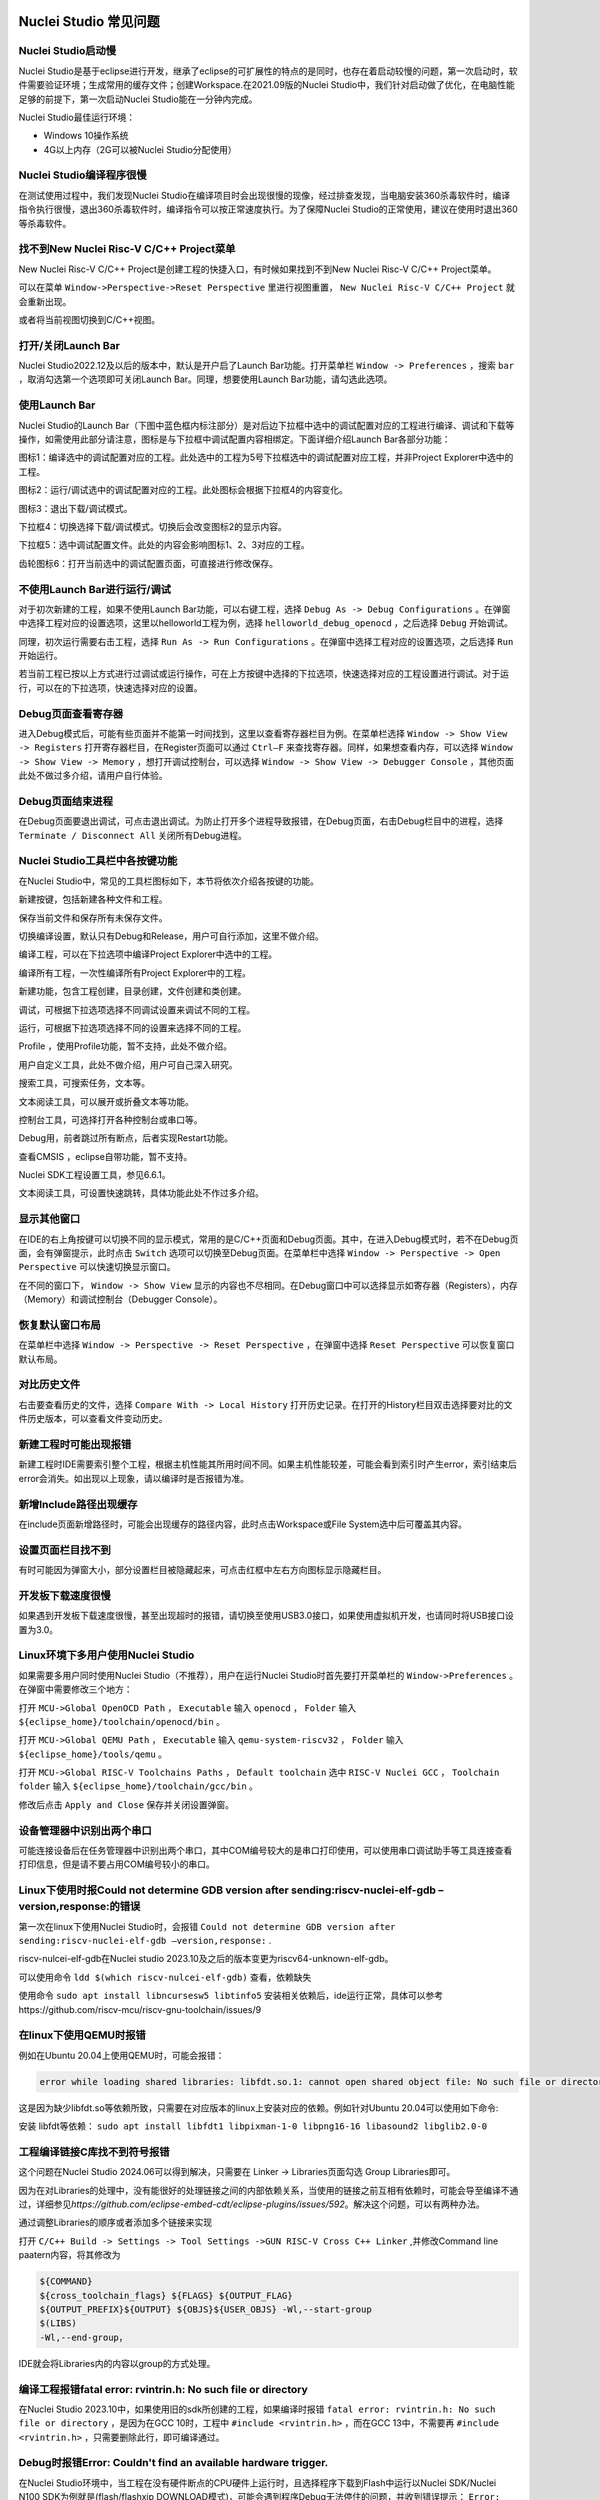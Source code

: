 .. _faq: 

Nuclei Studio 常见问题
======================

Nuclei Studio启动慢
-------------------

Nuclei Studio是基于eclipse进行开发，继承了eclipse的可扩展性的特点的是同时，也存在着启动较慢的问题，第一次启动时，软件需要验证环境；生成常用的缓存文件；创建Workspace.在2021.09版的Nuclei Studio中，我们针对启动做了优化，在电脑性能足够的前提下，第一次启动Nuclei Studio能在一分钟内完成。

Nuclei Studio最佳运行环境：

-  Windows 10操作系统

-  4G以上内存（2G可以被Nuclei Studio分配使用）

Nuclei Studio编译程序很慢
-------------------------

在测试使用过程中，我们发现Nuclei Studio在编译项目时会出现很慢的现像，经过排查发现，当电脑安装360杀毒软件时，编译指令执行很慢，退出360杀毒软件时，编译指令可以按正常速度执行。为了保障Nuclei Studio的正常使用，建议在使用时退出360等杀毒软件。

找不到New Nuclei Risc-V C/C++ Project菜单
-----------------------------------------

New Nuclei Risc-V C/C++ Project是创建工程的快捷入口，有时候如果找到不到New Nuclei Risc-V C/C++ Project菜单。

|image1|

可以在菜单 ``Window->Perspective->Reset Perspective`` 里进行视图重置， ``New Nuclei Risc-V C/C++ Project`` 就会重新出现。

|image2|

或者将当前视图切换到C/C++视图。

|image3|

打开/关闭Launch Bar
-------------------

Nuclei Studio2022.12及以后的版本中，默认是开户启了Launch Bar功能。打开菜单栏 ``Window -> Preferences`` ，搜索 ``bar`` ，取消勾选第一个选项即可关闭Launch Bar。同理，想要使用Launch
Bar功能，请勾选此选项。

|image4|

使用Launch Bar
--------------

Nuclei Studio的Launch Bar（下图中蓝色框内标注部分）是对后边下拉框中选中的调试配置对应的工程进行编译、调试和下载等操作，如需使用此部分请注意，图标是与下拉框中调试配置内容相绑定。下面详细介绍Launch Bar各部分功能：

|image5|


图标1：编译选中的调试配置对应的工程。此处选中的工程为5号下拉框选中的调试配置对应工程，并非Project Explorer中选中的工程。

图标2：运行/调试选中的调试配置对应的工程。此处图标会根据下拉框4的内容变化。

图标3：退出下载/调试模式。

下拉框4：切换选择下载/调试模式。切换后会改变图标2的显示内容。

下拉框5：选中调试配置文件。此处的内容会影响图标1、2、3对应的工程。

齿轮图标6：打开当前选中的调试配置页面，可直接进行修改保存。

不使用Launch Bar进行运行/调试
-----------------------------

对于初次新建的工程，如果不使用Launch Bar功能，可以右键工程，选择 ``Debug As -> Debug Configurations`` 。在弹窗中选择工程对应的设置选项，这里以helloworld工程为例，选择 ``helloworld_debug_openocd`` ，之后选择 ``Debug`` 开始调试。

同理，初次运行需要右击工程，选择 ``Run As -> Run Configurations`` 。在弹窗中选择工程对应的设置选项，之后选择 ``Run`` 开始运行。

|image6|


若当前工程已按以上方式进行过调试或运行操作，可在上方按键中选择\ |image7|\ 的下拉选项，快速选择对应的工程设置进行调试。对于运行，可以在\ |image8|\ 的下拉选项，快速选择对应的设置。

Debug页面查看寄存器
-------------------

进入Debug模式后，可能有些页面并不能第一时间找到，这里以查看寄存器栏目为例。在菜单栏选择 ``Window -> Show View -> Registers`` 打开寄存器栏目，在Register页面可以通过 ``Ctrl–F`` 来查找寄存器。同样，如果想查看内存，可以选择 ``Window -> Show View -> Memory`` ，想打开调试控制台，可以选择 ``Window -> Show View -> Debugger Console`` ，其他页面此处不做过多介绍，请用户自行体验。

Debug页面结束进程
-----------------

在Debug页面要退出调试，可点击\ |image9|\ 退出调试。为防止打开多个进程导致报错，在Debug页面，右击Debug栏目中的进程，选择 ``Terminate / Disconnect All`` 关闭所有Debug进程。

Nuclei Studio工具栏中各按键功能
-------------------------------

在Nuclei Studio中，常见的工具栏图标如下，本节将依次介绍各按键的功能。

|image10|

新建按键\ |image11|\ ，包括新建各种文件和工程。

保存当前文件\ |image12|\ 和保存所有未保存文件\ |image13|\ 。

切换编译设置\ |image14|\ ，默认只有Debug和Release，用户可自行添加，这里不做介绍。

编译工程\ |image15|\ ，可以在下拉选项中编译Project Explorer中选中的工程。

编译所有工程\ |image16|\ ，一次性编译所有Project Explorer中的工程。

新建功能\ |image17|\ ，包含工程创建，目录创建，文件创建和类创建。

调试\ |image18|\ ，可根据下拉选项选择不同调试设置来调试不同的工程。

运行\ |image19|\ ，可根据下拉选项选择不同的设置来选择不同的工程。

Profile |image20|\ ，使用Profile功能，暂不支持，此处不做介绍。

用户自定义工具\ |image21|\ ，此处不做介绍，用户可自己深入研究。

搜索工具\ |image22|\ ，可搜索任务，文本等。

文本阅读工具\ |image23|\ ，可以展开或折叠文本等功能。

控制台工具\ |image24|\ ，可选择打开各种控制台或串口等。

Debug用\ |image25|\ ，前者跳过所有断点，后者实现Restart功能。

查看CMSIS |image26|\ ，eclipse自带功能，暂不支持。

Nuclei SDK工程设置工具\ |image27|\ ，参见6.6.1。

文本阅读工具\ |image28|\ ，可设置快速跳转，具体功能此处不作过多介绍。

显示其他窗口
------------

在IDE的右上角\ |image29|\ 按键可以切换不同的显示模式，常用的是C/C++页面和Debug页面。其中，在进入Debug模式时，若不在Debug页面，会有弹窗提示，此时点击 ``Switch`` 选项可以切换至Debug页面。在菜单栏中选择 ``Window -> Perspective -> Open Perspective`` 可以快速切换显示窗口。

在不同的窗口下， ``Window -> Show View`` 显示的内容也不尽相同。在Debug窗口中可以选择显示如寄存器（Registers），内存（Memory）和调试控制台（Debugger
Console）。

|image30|

恢复默认窗口布局
----------------

在菜单栏中选择 ``Window -> Perspective -> Reset Perspective`` ，在弹窗中选择 ``Reset Perspective`` 可以恢复窗口默认布局。

对比历史文件
------------

右击要查看历史的文件，选择 ``Compare With -> Local History`` 打开历史记录。在打开的History栏目双击选择要对比的文件历史版本，可以查看文件变动历史。

|image31|

新建工程时可能出现报错
----------------------

新建工程时IDE需要索引整个工程，根据主机性能其所用时间不同。如果主机性能较差，可能会看到索引时产生error，索引结束后error会消失。如出现以上现象，请以编译时是否报错为准。

新增Include路径出现缓存
-----------------------

在include页面新增路径时，可能会出现缓存的路径内容，此时点击Workspace或File System选中后可覆盖其内容。

设置页面栏目找不到
------------------

有时可能因为弹窗大小，部分设置栏目被隐藏起来，可点击红框中左右方向图标显示隐藏栏目。

|image32|

开发板下载速度很慢
------------------

如果遇到开发板下载速度很慢，甚至出现超时的报错，请切换至使用USB3.0接口，如果使用虚拟机开发，也请同时将USB接口设置为3.0。

Linux环境下多用户使用Nuclei Studio
----------------------------------

如果需要多用户同时使用Nuclei Studio（不推荐），用户在运行Nuclei Studio时首先要打开菜单栏的 ``Window->Preferences`` 。在弹窗中需要修改三个地方：

打开 ``MCU->Global OpenOCD Path`` ， ``Executable`` 输入 ``openocd`` ， ``Folder`` 输入 ``${eclipse_home}/toolchain/openocd/bin`` 。

打开 ``MCU->Global QEMU Path`` ， ``Executable`` 输入 ``qemu-system-riscv32`` ， ``Folder`` 输入 ``${eclipse_home}/tools/qemu`` 。

打开 ``MCU->Global RISC-V Toolchains Paths`` ， ``Default toolchain`` 选中 ``RISC-V Nuclei GCC`` ， ``Toolchain folder`` 输入 ``${eclipse_home}/toolchain/gcc/bin`` 。

修改后点击 ``Apply and Close`` 保存并关闭设置弹窗。

设备管理器中识别出两个串口
--------------------------

可能连接设备后在任务管理器中识别出两个串口，其中COM编号较大的是串口打印使用，可以使用串口调试助手等工具连接查看打印信息，但是请不要占用COM编号较小的串口。

|image33|

Linux下使用时报Could not determine GDB version after sending:riscv-nuclei-elf-gdb –version,response:的错误
----------------------------------------------------------------------------------------------------------

第一次在linux下使用Nuclei Studio时，会报错 ``Could not determine GDB version after sending:riscv-nuclei-elf-gdb –version,response:`` .

|image34|

riscv-nulcei-elf-gdb在Nuclei studio 2023.10及之后的版本变更为riscv64-unknown-elf-gdb。

可以使用命令 ``ldd $(which riscv-nulcei-elf-gdb)`` 查看，依赖缺失

|image35|


使用命令 ``sudo apt install libncursesw5 libtinfo5`` 安装相关依赖后，ide运行正常，具体可以参考https://github.com/riscv-mcu/riscv-gnu-toolchain/issues/9

在linux下使用QEMU时报错
-----------------------

例如在Ubuntu 20.04上使用QEMU时，可能会报错：

.. code-block:: shell

    error while loading shared libraries: libfdt.so.1: cannot open shared object file: No such file or directory，

这是因为缺少libfdt.so等依赖所致，只需要在对应版本的linux上安装对应的依赖。例如针对Ubuntu 20.04可以使用如下命令:

安装 libfdt等依赖： ``sudo apt install libfdt1 libpixman-1-0 libpng16-16 libasound2 libglib2.0-0`` 

工程编译链接C库找不到符号报错
-----------------------------

.. _ide_faq_36:

这个问题在Nuclei Studio 2024.06可以得到解决，只需要在 Linker -> Libraries页面勾选 Group Libraries即可。

|image36|

因为在对Libraries的处理中，没有能很好的处理链接之间的内部依赖关系，当使用的链接之前互相有依赖时，可能会导至编译不通过，详细参见\ *https://github.com/eclipse-embed-cdt/eclipse-plugins/issues/592*\ 。解决这个问题，可以有两种办法。

|image37|


通过调整Libraries的顺序或者添加多个链接来实现

|image38|

打开 ``C/C++ Build -> Settings -> Tool Settings ->GUN RISC-V Cross C++ Linker`` ,并修改Command line paatern内容，将其修改为

.. code-block:: shell

   ${COMMAND}
   ${cross_toolchain_flags} ${FLAGS} ${OUTPUT_FLAG}
   ${OUTPUT_PREFIX}${OUTPUT} ${OBJS}${USER_OBJS} -Wl,--start-group
   $(LIBS)
   -Wl,--end-group，

IDE就会将Libraries内的内容以group的方式处理。

|image39|

|image40|


编译工程报错fatal error: rvintrin.h: No such file or directory
--------------------------------------------------------------

在Nuclei Studio
2023.10中，如果使用旧的sdk所创建的工程，如果编译时报错 ``fatal error: rvintrin.h: No such file or directory`` ，是因为在GCC 10时，工程中 ``#include <rvintrin.h>`` ，而在GCC 13中，不需要再 ``#include <rvintrin.h>`` ，只需要删除此行，即可编译通过。

|image41|

Debug时报错Error: Couldn't find an available hardware trigger.
--------------------------------------------------------------

在Nuclei Studio环境中，当工程在没有硬件断点的CPU硬件上运行时，且选择程序下载到Flash中运行以Nuclei SDK/Nuclei N100 SDK为例就是(flash/flashxip DOWNLOAD模式)，可能会遇到程序Debug无法停住的问题，并收到错误提示： ``Error: Couldn't find an available hardware trigger`` 。这是因为程序运行在Flash上，软件断点无法被成功写入，而CPU上又没有硬件断点可以被使用，从而导致报错。

|image43|

这种情况下需要将程序编译到RAM上才可以支持IDE上进行调试（软件断点），如果需要调试则暂时只能通过命令行的方式进行调试。

其他未注明版本问题
==================

如本文档中有疏漏的地方，请关注 `https://www.rvmcu.com/NucleiStudio-faq.html <https://www.rvmcu.com/nucleistudio-faq.html>`__
这里将列出不同版本后续遇到的常见问题。

.. |image1| image:: /asserts/nucleistudio/faq/image2.png


.. |image2| image:: /asserts/nucleistudio/faq/image3.png


.. |image3| image:: /asserts/nucleistudio/faq/image4.png


.. |image4| image:: /asserts/nucleistudio/faq/image5.png


.. |image5| image:: /asserts/nucleistudio/faq/image6.png


.. |image6| image:: /asserts/nucleistudio/faq/image7.png


.. |image7| image:: /asserts/nucleistudio/faq/image8.png


.. |image8| image:: /asserts/nucleistudio/faq/image9.png


.. |image9| image:: /asserts/nucleistudio/faq/image10.png


.. |image10| image:: /asserts/nucleistudio/faq/image11.png


.. |image11| image:: /asserts/nucleistudio/faq/image12.png


.. |image12| image:: /asserts/nucleistudio/faq/image13.png


.. |image13| image:: /asserts/nucleistudio/faq/image14.png


.. |image14| image:: /asserts/nucleistudio/faq/image15.png


.. |image15| image:: /asserts/nucleistudio/faq/image16.png


.. |image16| image:: /asserts/nucleistudio/faq/image17.png


.. |image17| image:: /asserts/nucleistudio/faq/image18.png


.. |image18| image:: /asserts/nucleistudio/faq/image19.png


.. |image19| image:: /asserts/nucleistudio/faq/image20.png


.. |image20| image:: /asserts/nucleistudio/faq/image21.png


.. |image21| image:: /asserts/nucleistudio/faq/image22.png


.. |image22| image:: /asserts/nucleistudio/faq/image23.png


.. |image23| image:: /asserts/nucleistudio/faq/image24.png


.. |image24| image:: /asserts/nucleistudio/faq/image25.png


.. |image25| image:: /asserts/nucleistudio/faq/image26.png


.. |image26| image:: /asserts/nucleistudio/faq/image27.png


.. |image27| image:: /asserts/nucleistudio/faq/image28.png


.. |image28| image:: /asserts/nucleistudio/faq/image29.png


.. |image29| image:: /asserts/nucleistudio/faq/image30.png


.. |image30| image:: /asserts/nucleistudio/faq/image31.png


.. |image31| image:: /asserts/nucleistudio/faq/image32.png


.. |image32| image:: /asserts/nucleistudio/faq/image33.png


.. |image33| image:: /asserts/nucleistudio/faq/image34.png


.. |image34| image:: /asserts/nucleistudio/faq/image35.png


.. |image35| image:: /asserts/nucleistudio/faq/image36.png


.. |image36| image:: /asserts/nucleistudio/faq/image37.png


.. |image37| image:: /asserts/nucleistudio/faq/image38.png


.. |image38| image:: /asserts/nucleistudio/faq/image39.png


.. |image39| image:: /asserts/nucleistudio/faq/image40.png


.. |image40| image:: /asserts/nucleistudio/faq/image41.png


.. |image41| image:: /asserts/nucleistudio/faq/image42.png


.. |image43| image:: /asserts/nucleistudio/faq/image43.png


